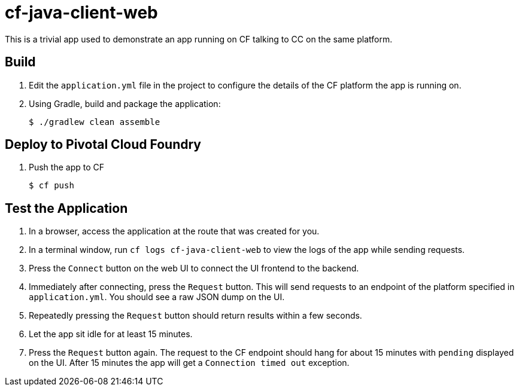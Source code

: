 = cf-java-client-web

This is a trivial app used to demonstrate an app running on CF talking to CC on the same platform.

== Build

. Edit the `application.yml` file in the project to configure the details of the CF platform the app is running on.
. Using Gradle, build and package the application:
+
----
$ ./gradlew clean assemble
----
+


== Deploy to Pivotal Cloud Foundry

. Push the app to CF
+
----
$ cf push
----

== Test the Application

. In a browser, access the  application at the route that was created for you.
. In a terminal window, run `cf logs cf-java-client-web` to view the logs of the app while sending requests.
. Press the `Connect` button on the web UI to connect the UI frontend to the backend.
. Immediately after connecting, press the `Request` button. This will send requests to an endpoint of the platform specified in `application.yml`. You should see a raw JSON dump on the UI.
. Repeatedly pressing the `Request` button should return results within a few seconds.
. Let the app sit idle for at least 15 minutes.
. Press the `Request` button again. The request to the CF endpoint should hang for about 15 minutes with `pending` displayed on the UI. After 15 minutes the app will get a `Connection timed out` exception.